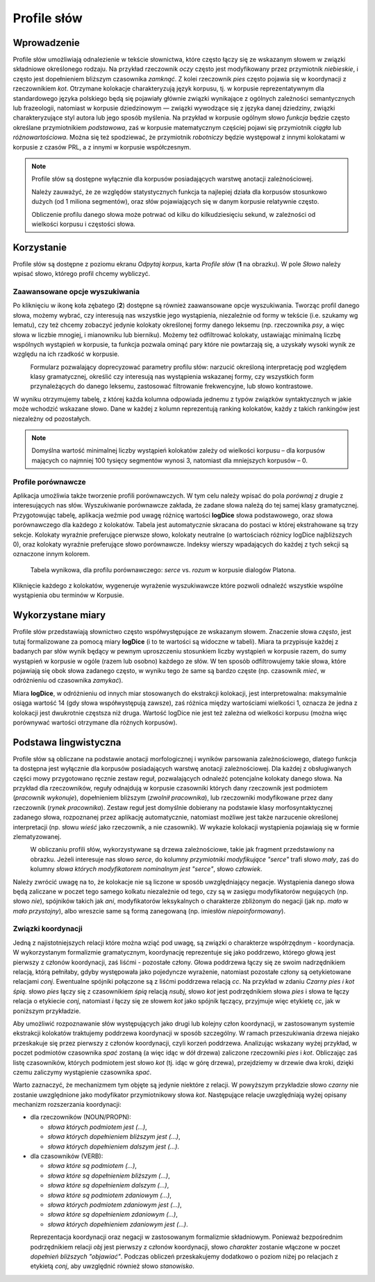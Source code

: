 .. role:: lex
    :class: lex

Profile słów
^^^^^^^^^^^^

Wprowadzenie
============

Profile słów umożliwiają odnalezienie w tekście słownictwa, które często łączy się ze wskazanym słowem w związki składniowe określonego rodzaju. Na przykład rzeczownik *oczy* często jest modyfikowany przez przymiotnik *niebieskie*, i często jest dopełnieniem bliższym czasownika *zamknąć*. Z kolei rzeczownik *pies* często pojawia się w koordynacji z rzeczownikiem *kot*. Otrzymane kolokacje charakteryzują język korpusu, tj. w korpusie reprezentatywnym dla standardowego języka polskiego będą się pojawiały głównie związki wynikające z ogólnych zależności semantycznych lub frazeologii, natomiast w korpusie dziedzinowym — związki wywodzące się z języka danej dziedziny, związki charakteryzujące styl autora lub jego sposób myślenia. Na przykład w korpusie ogólnym słowo *funkcja* będzie często określane przymiotnikiem *podstawowa*, zaś w korpusie matematycznym częściej pojawi się przymiotnik *ciągła* lub *różnowartościowa*. Można się też spodziewać, że przymiotnik *robotniczy* będzie występował z innymi kolokatami w korpusie z czasów PRL, a z innymi w korpusie współczesnym.


.. note::
    Profile słów są dostępne wyłącznie dla korpusów posiadających warstwę anotacji zależnościowej.

    Należy zauważyć, że ze względów statystycznych funkcja ta najlepiej działa dla korpusów stosunkowo dużych (od 1 miliona segmentów), oraz słów pojawiających się w danym korpusie relatywnie często.

    Obliczenie profilu danego słowa może potrwać od kilku do kilkudziesięciu sekund, w zależności od wielkości korpusu i częstości słowa.

Korzystanie
===========


|image29|

Profile słów są dostępne z poziomu ekranu *Odpytaj korpus*, karta *Profile słów* (**1** na obrazku). W pole *Słowo* należy wpisać słowo, którego profil chcemy wybliczyć. 

|image30|

Zaawansowane opcje wyszukiwania
-------------------------------

Po kliknięciu w ikonę koła zębatego (**2**) dostępne są również zaawansowane opcje wyszukiwania. Tworząc profil danego słowa, możemy wybrać, czy interesują nas wszystkie jego wystąpienia, niezależnie od formy w tekście (i.e. szukamy wg lematu), czy też chcemy zobaczyć jedynie kolokaty określonej formy danego leksemu (np. rzeczownika *psy*, a więc słowa w liczbie mnogiej, i mianowniku lub bierniku). Możemy też odfiltrować kolokaty, ustawiając minimalną liczbę wspólnych wystąpień w korpusie, ta funkcja pozwala ominąć pary które nie powtarzają się, a uzyskały wysoki wynik ze względu na ich rzadkość w korpusie.

|image31|
      Formularz pozwalający doprecyzować parametry profilu słów: narzucić określoną interpretację pod względem klasy gramatycznej, określić czy interesują nas wystąpienia wskazanej formy, czy wszystkich form przynależących do danego leksemu, zastosować filtrowanie frekwencyjne, lub słowo kontrastowe.

W wyniku otrzymujemy tabelę, z której każda kolumna odpowiada jednemu z typów związków syntaktycznych w jakie może wchodzić wskazane słowo. Dane w każdej z kolumn reprezentują ranking kolokatów, każdy z takich rankingów jest niezależny od pozostałych.

.. note ::
   Domyślna wartość minimalnej liczby wystąpień kolokatów zależy od wielkości korpusu – dla korpusów mających co najmniej 100 tysięcy segmentów wynosi 3, natomiast dla mniejszych korpusów – 0. 

Profile porównawcze
-------------------
Aplikacja umożliwia także tworzenie profili porównawczych. W tym celu należy wpisać do pola *porównaj z* drugie z interesujących nas słów. Wyszukiwanie porównawcze zakłada, że zadane słowa należą do tej samej klasy gramatycznej. Przygotowując tabelę, aplikacja weźmie pod uwagę różnicę wartości **logDice** słowa podstawowego, oraz słowa porównawczego dla każdego z kolokatów. Tabela jest automatycznie skracana do postaci w której ekstrahowane są trzy sekcje. Kolokaty wyraźnie preferujące pierwsze słowo, kolokaty neutralne (o wartościach różnicy logDice najbliższych 0), oraz kolokaty wyraźnie preferujące słowo porównawcze. Indeksy wierszy wpadających do każdej z tych sekcji są oznaczone innym kolorem.
|image32|
      Tabela wynikowa, dla profilu porównawczego: *serce* vs. *rozum* w korpusie dialogów Platona.

Kliknięcie każdego z kolokatów, wygeneruje wyrażenie wyszukiwawcze które pozwoli odnaleźć wszystkie wspólne wystąpienia obu terminów w Korpusie.



Wykorzystane miary
==================

Profile słów przedstawiają słownictwo często współwystępujące ze wskazanym słowem. Znaczenie słowa *często*, jest tutaj formalizowane za pomocą miary **logDice** (i to te wartości są widoczne w tabeli). Miara ta przypisuje każdej z badanych par słów wynik będący w pewnym uproszczeniu stosunkiem liczby wystąpień w korpusie razem, do sumy wystąpień w korpusie w ogóle (razem lub osobno) każdego ze słów. W ten sposób odfiltrowujemy takie słowa, które pojawiają się obok słowa zadanego często, w wyniku tego że same są bardzo częste (np. czasownik *mieć*, w odróżnieniu od czasownika *zamykać*).

Miara **logDice**, w odróżnieniu od innych miar stosowanych do ekstrakcji kolokacji, jest interpretowalna: maksymalnie osiąga wartość 14 (gdy słowa współwystępują zawsze), zaś różnica między wartościami wielkości 1, oznacza że jedna z kolokacji jest dwukrotnie częstsza niż druga. Wartość logDice nie jest też zależna od wielkości korpusu (można więc porównywać wartości otrzymane dla różnych korpusów).

Podstawa lingwistyczna
======================

Profile słów są obliczane na podstawie anotacji morfologicznej i wyników parsowania zależnościowego, dlatego funkcja ta dostępna jest wyłącznie dla korpusów posiadających warstwę anotacji zależnościowej. Dla każdej z obsługiwanych części mowy przygotowano ręcznie zestaw reguł, pozwalających odnaleźć potencjalne kolokaty danego słowa. Na przykład dla rzeczowników, reguły odnajdują w korpusie czasowniki których dany rzeczownik jest podmiotem (*pracownik wykonuje*), dopełnieniem bliższym (*zwolnił pracownika*), lub rzeczowniki modyfikowane przez dany rzeczownik (*rynek pracownika*). Zestaw reguł jest domyślnie dobierany na podstawie klasy morfosyntaktycznej zadanego słowa, rozpoznanej przez aplikację automatycznie, natomiast możliwe jest także narzucenie określonej interpretacji (np. słowu *wieść* jako rzeczownik, a nie czasownik). W wykazie kolokacji wystąpienia pojawiają się w formie zlematyzowanej. 

|image27|
      W obliczaniu profili słów, wykorzystywane są drzewa zależnościowe, takie jak fragment przedstawiony na obrazku. Jeżeli interesuje nas słowo *serce*, do kolumny *przymiotniki modyfikujące "serce"* trafi słowo *mały*, zaś do kolumny *słowa których modyfikatorem nominalnym jest "serce"*, słowo *człowiek*.

Należy zwrócić uwagę na to, że kolokacje nie są liczone w sposób uwzględniający negacje. Wystąpienia danego słowa będą zaliczane w poczet tego samego kolkatu niezależnie od tego, czy są w zasięgu modyfikatorów negujących (np. słowo *nie*), spójników takich jak *ani*, modyfikatorów leksykalnych o charakterze zbliżonym do negacji (jak np. *mało* w *mało przystojny*), albo wreszcie same są formą zanegowaną (np. imiesłów *niepoinformowany*).

Związki koordynacji
-------------------

Jedną z najistotniejszych relacji które można wziąć pod uwagę, są związki o charakterze współrzędnym - koordynacja. W wykorzystanym formalizmie gramatycznym, koordynację reprezentuje się jako poddrzewo, którego głową jest pierwszy z członów koordynacji, zaś liśćmi - pozostałe człony. Głowa poddrzewa łączy się ze swoim nadrzędnikiem relacją, którą pełniłaby, gdyby występowała jako pojedyncze wyrażenie, natomiast pozostałe człony są oetykietowane relacjami *conj*. Ewentualne spójniki połączone są z liśćmi poddrzewa relacją *cc*. Na przykład w zdaniu *Czarny pies i kot śpią.* słowo *pies* łączy się z czasownikiem *śpią* relacją *nsubj*, słowo *kot* jest podrzędnikiem słowa *pies* i słowa te łączy relacja o etykiecie *conj*, natomiast *i* łączy się ze słowem *kot* jako spójnik łączący, przyjmuje więc etykietę *cc*, jak w poniższym przykładzie.

|image28|

Aby umożliwić rozpoznawanie słów występujących jako drugi lub kolejny człon koordynacji, w zastosowanym systemie ekstrakcji kolokatów traktujemy poddrzewa koordynacji w sposób szczególny. W ramach przeszukiwania drzewa niejako przeskakuje się przez pierwszy z członów koordynacji, czyli korzeń poddrzewa. Analizując wskazany wyżej przykład, w poczet podmiotów czasownika *spać* zostaną (a więc idąc w dół drzewa) zaliczone rzeczowniki *pies* i *kot*. Obliczając zaś listę czasowników, których podmiotem jest słowo *kot* (tj. idąc w górę drzewa), przejdziemy w drzewie dwa kroki, dzięki czemu zaliczymy wystąpienie czasownika *spać*.

Warto zaznaczyć, że mechanizmem tym objęte są jedynie niektóre z relacji. W powyższym przykładzie słowo *czarny* nie zostanie uwzględnione jako modyfikator przymiotnikowy słowa *kot*. Następujące relacje uwzględniają wyżej opisany mechanizm rozszerzania koordynacji:

* dla rzeczowników (NOUN/PROPN):

  * *słowa których podmiotem jest (...)*,

  * *słowa których dopełnieniem bliższym jest (...)*,

  * *słowa których dopełnieniem dalszym jest (...)*.

* dla czasowników (VERB):

  * *słowa które są podmiotem (...)*,

  * *słowa które są dopełnieniem bliższym (...)*,

  * *słowa które są dopełnieniem dalszym (...)*,

  * *słowa które są podmiotem zdaniowym (...)*,

  * *słowa których podmiotem zdaniowym jest (...)*,

  * *słowa które są dopełnieniem zdaniowym (...)*,

  * *słowa których dopełnieniem zdaniowym jest (...)*.


|image26|
   Reprezentacja koordynacji oraz negacji w zastosowanym formalizmie składniowym. Ponieważ bezpośrednim podrzędnikiem relacji *obj* jest pierwszy z członów koordynacji, słowo *charakter* zostanie włączone w poczet *dopełnień bliższych "objawiać"*. Podczas obliczeń przeskakujemy dodatkowo o poziom niżej po relacjach z etykietą *conj*, aby uwzględnić również słowo *stanowisko*.

.. |image26| image:: img/new_img/26.png
   :class: center-block
   :alt: Drzewo zależnościowe zdania "Osoby nie objawiają różnych charakterów i stanowisk." 
.. |image27| image:: img/new_img/27.png
   :alt: Drzewo zależnościowe wyrażenia "ludzie małego serca"
.. |image28| image:: img/new_img/28.png
   :class: center-block
   :alt: Drzewo zależnościowe wyrażenia "Czarny pies i kot śpią."
.. |image29| image:: img/new_img/29.png
   :class: center-block
   :alt: Panel "odpytaj korpus", w którym znajduje się zakładka profili słów
.. |image30| image:: img/new_img/30.png
   :class: center-block
   :alt: Panel profili słów
.. |image31| image:: img/new_img/31.png
   :class: center-block
   :alt: Zaawansowane opcje wyszukiwania
.. |image32| image:: img/new_img/32.png
   :class: center-block
   :alt: Przykładowe wyniki wyszukiwania porównawczego
